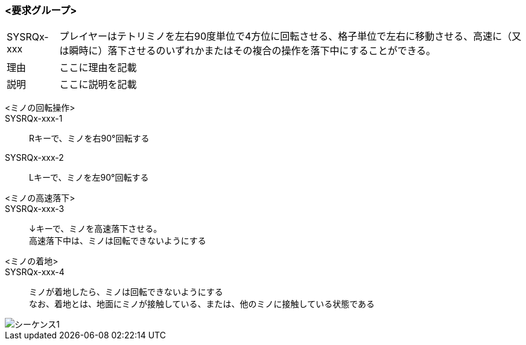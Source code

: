 ### <要求グループ>
****
:id: SYSRQx-xxx
====
[horizontal]
{id}:: 
    プレイヤーはテトリミノを左右90度単位で4方位に回転させる、格子単位で左右に移動させる、高速に（又は瞬時に）落下させるのいずれかまたはその複合の操作を落下中にすることができる。
理由:: 
    ここに理由を記載
説明:: 
    ここに説明を記載
*****
        <ミノの回転操作>:: 
        {id}-1::
            Rキーで、ミノを右90°回転する
        {id}-2::
            Lキーで、ミノを左90°回転する
*****
*****
        <ミノの高速落下>:: 
        {id}-3::
            ↓キーで、ミノを高速落下させる。 +
            高速落下中は、ミノは回転できないようにする
        <ミノの着地>::
        {id}-4::
            ミノが着地したら、ミノは回転できないようにする +
            なお、着地とは、地面にミノが接触している、または、他のミノに接触している状態である

image::../images/PlantUML/シーケンス1.png[]
*****
====
****